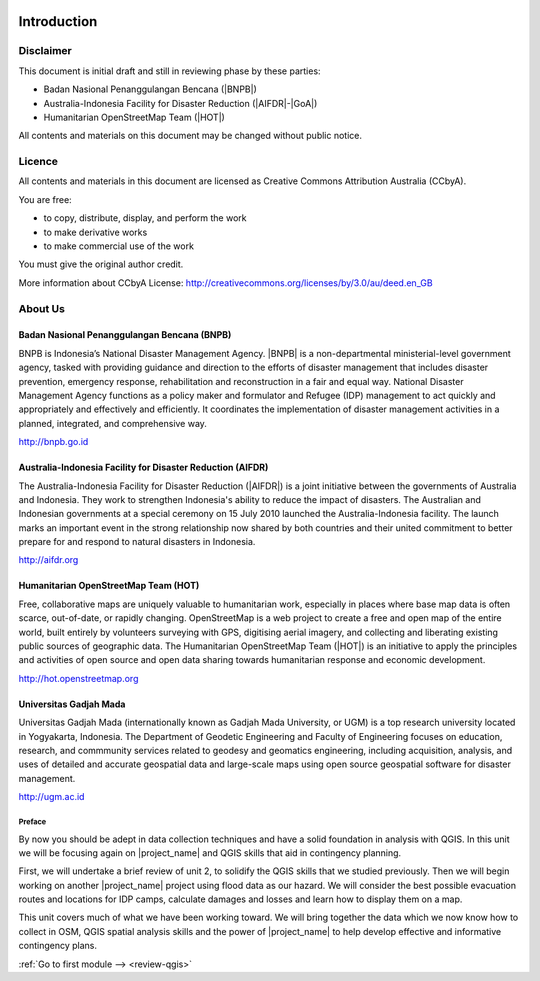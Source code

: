 .. image:: /static/training/intermediate/qgis-inasafe/image1.*

..  _int-qgis-introduction:

Introduction
============

Disclaimer
----------

This document is initial draft and still in reviewing phase by these parties:

• Badan Nasional Penanggulangan Bencana (|BNPB|)
• Australia-Indonesia Facility for Disaster Reduction (|AIFDR|-|GoA|)
• Humanitarian OpenStreetMap Team (|HOT|)

All contents and materials on this document may be changed without public
notice.

Licence
-------

.. image:: /static/training/beginner/osm/image2.*

All contents and materials in this document are licensed as Creative Commons
Attribution Australia (CCbyA).

You are free:

- to copy, distribute, display, and perform the work
- to make derivative works
- to make commercial use of the work

You must give the original author credit.

More information about CCbyA License:
http://creativecommons.org/licenses/by/3.0/au/deed.en_GB

About Us
--------
Badan Nasional Penanggulangan Bencana (BNPB)
............................................

.. image:: /static/training/beginner/osm/image3.*

BNPB is Indonesia’s National Disaster Management Agency. |BNPB| is a
non-departmental ministerial-level government agency, tasked with providing
guidance and direction to the efforts of disaster management that includes
disaster prevention, emergency response, rehabilitation
and reconstruction in a fair and equal way. National Disaster Management Agency
functions as a policy maker and formulator and Refugee (IDP)
management to act quickly and appropriately and effectively and efficiently.
It coordinates the implementation of disaster management activities in a
planned, integrated, and comprehensive way.

http://bnpb.go.id

Australia-Indonesia Facility for Disaster Reduction (AIFDR)
...........................................................

.. image:: /static/training/beginner/osm/image4.*

The Australia-Indonesia Facility for Disaster Reduction (|AIFDR|) is a joint
initiative between the governments of Australia and Indonesia. They work to
strengthen Indonesia's ability to reduce the impact of disasters. The
Australian and Indonesian governments at a special ceremony on 15 July 2010
launched the Australia-Indonesia facility. The launch marks an important
event in the strong relationship now shared by both countries and their
united commitment to better prepare for and respond to natural disasters in
Indonesia.

http://aifdr.org

Humanitarian OpenStreetMap Team (HOT)
.....................................

.. image:: /static/training/beginner/osm/image5.*

Free, collaborative maps are uniquely valuable to humanitarian work,
especially in places where base map data is often scarce, out-of-date,
or rapidly changing. OpenStreetMap is a web project to create a free and
open map of the entire world, built entirely by volunteers surveying with
GPS, digitising aerial imagery, and collecting and liberating existing
public sources of geographic data. The Humanitarian OpenStreetMap Team (|HOT|)
is an initiative to apply the principles and activities of open source and
open data sharing towards humanitarian response and economic development.

http://hot.openstreetmap.org

Universitas Gadjah Mada
.......................

.. image:: /static/training/beginner/osm/ugm.*

Universitas Gadjah Mada (internationally known as Gadjah Mada University, or
UGM) is a top research university
located in Yogyakarta, Indonesia. The Department of Geodetic Engineering and 
Faculty of Engineering focuses on education, research, and commmunity services 
related to geodesy and geomatics engineering, including acquisition, analysis, 
and uses of detailed and accurate geospatial data and large-scale maps using 
open source geospatial software for disaster management.

http://ugm.ac.id


Preface
*******

By now you should be adept in data collection techniques and have a solid
foundation in analysis with QGIS.
In this unit we will be focusing again on |project_name| and QGIS skills that
aid in contingency planning.

First, we will undertake a brief review of unit 2, to solidify
the QGIS skills that we studied previously.
Then we will begin working on another |project_name| project using flood data
as our hazard.
We will consider the best possible evacuation routes and locations for IDP
camps, calculate damages and losses and learn how to display them on a map.

This unit covers much of what we have been working toward.
We will bring together the data which we now know how to collect in
OSM, QGIS spatial analysis skills and the power of |project_name|
to help develop effective and informative contingency plans.


:ref:`Go to first module --> <review-qgis>`

